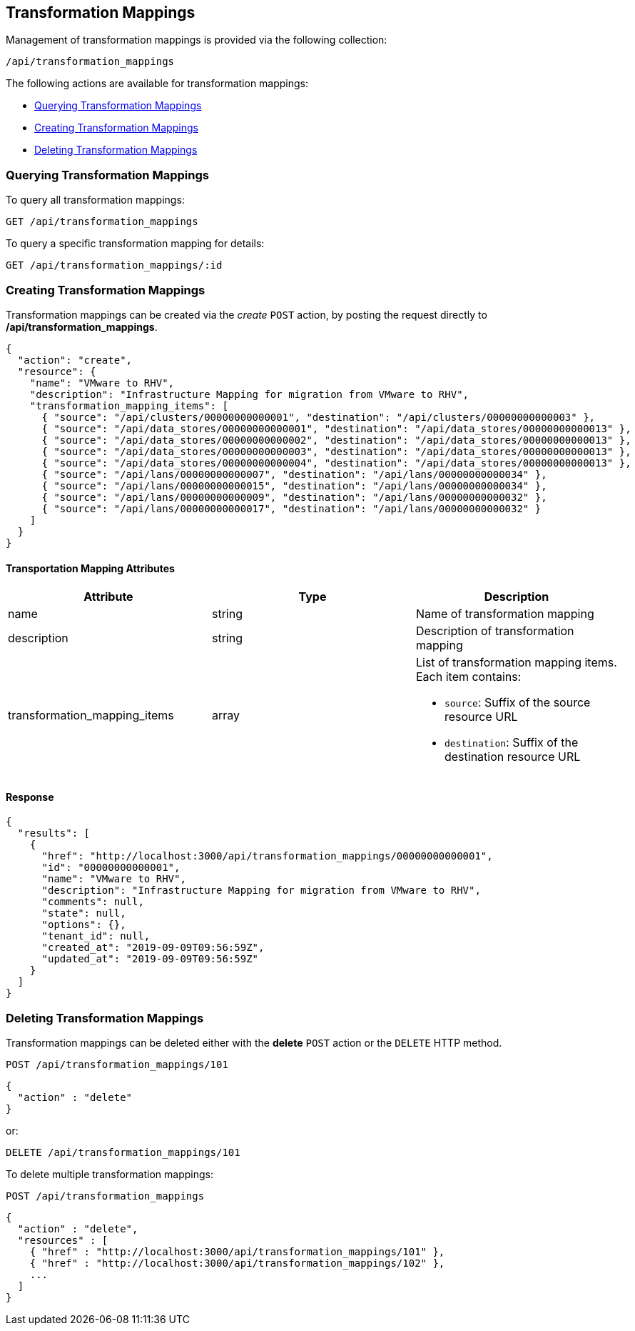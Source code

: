 
[[transformation_mappings]]
== Transformation Mappings

Management of transformation mappings is provided via the following collection:

[source,data]
----
/api/transformation_mappings
----

The following actions are available for transformation mappings:

* link:#querying-transformation-mappings[Querying Transformation Mappings]
* link:#creating-transformation-mappings[Creating Transformation Mappings]
* link:#deleting-transformation-mappings[Deleting Transformation Mappings]

[[querying-transformation-mappings]]
=== Querying Transformation Mappings

To query all transformation mappings:

----
GET /api/transformation_mappings
----

To query a specific transformation mapping for details:

----
GET /api/transformation_mappings/:id
----

[[creating-transformation-mappings]]
=== Creating Transformation Mappings

Transformation mappings can be created via the _create_ `POST` action, by posting the
request directly to */api/transformation_mappings*.

[source,json]
----
{
  "action": "create",
  "resource": {
    "name": "VMware to RHV",
    "description": "Infrastructure Mapping for migration from VMware to RHV",
    "transformation_mapping_items": [
      { "source": "/api/clusters/00000000000001", "destination": "/api/clusters/00000000000003" },
      { "source": "/api/data_stores/00000000000001", "destination": "/api/data_stores/00000000000013" },
      { "source": "/api/data_stores/00000000000002", "destination": "/api/data_stores/00000000000013" },
      { "source": "/api/data_stores/00000000000003", "destination": "/api/data_stores/00000000000013" },
      { "source": "/api/data_stores/00000000000004", "destination": "/api/data_stores/00000000000013" },
      { "source": "/api/lans/00000000000007", "destination": "/api/lans/00000000000034" },
      { "source": "/api/lans/00000000000015", "destination": "/api/lans/00000000000034" },
      { "source": "/api/lans/00000000000009", "destination": "/api/lans/00000000000032" },
      { "source": "/api/lans/00000000000017", "destination": "/api/lans/00000000000032" }
    ]
  }
}
----

==== Transportation Mapping Attributes

[cols="1<,1<,3<",options="header",]
|=====================
| Attribute              | Type    | Description
| name                         | string  | Name of transformation mapping
| description                  | string  | Description of transformation mapping
| transformation_mapping_items | array  a| List of transformation mapping items. Each item contains:

 * `source`: Suffix of the source resource URL
 * `destination`: Suffix of the destination resource URL
|=====================

==== Response

[source,json]
----
{
  "results": [
    {
      "href": "http://localhost:3000/api/transformation_mappings/00000000000001",
      "id": "00000000000001",
      "name": "VMware to RHV",
      "description": "Infrastructure Mapping for migration from VMware to RHV",
      "comments": null,
      "state": null,
      "options": {},
      "tenant_id": null,
      "created_at": "2019-09-09T09:56:59Z",
      "updated_at": "2019-09-09T09:56:59Z"
    }
  ]
}
----

[[deleting-transformation-mappings]]
=== Deleting Transformation Mappings

Transformation mappings can be deleted either with the *delete* `POST` action or the `DELETE` HTTP method.

----
POST /api/transformation_mappings/101
----

[source,json]
----
{
  "action" : "delete"
}
----

or:

----
DELETE /api/transformation_mappings/101
----

To delete multiple transformation mappings:

----
POST /api/transformation_mappings
----

[source,json]
----
{
  "action" : "delete",
  "resources" : [
    { "href" : "http://localhost:3000/api/transformation_mappings/101" },
    { "href" : "http://localhost:3000/api/transformation_mappings/102" },
    ...
  ]
}
----
